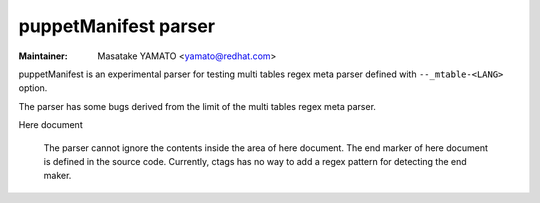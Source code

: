 .. _puppetManifest:

======================================================================
puppetManifest parser
======================================================================

.. NOT REVIEWED YET

:Maintainer: Masatake YAMATO <yamato@redhat.com>

puppetManifest is an experimental parser for testing multi tables
regex meta parser defined with ``--_mtable-<LANG>`` option.

The parser has some bugs derived from the limit of the multi tables
regex meta parser.


Here document

	The parser cannot ignore the contents inside the area of
	here document. The end marker of here document is defined
	in the source code. Currently, ctags has no way to add a
	regex pattern for detecting the end maker.
